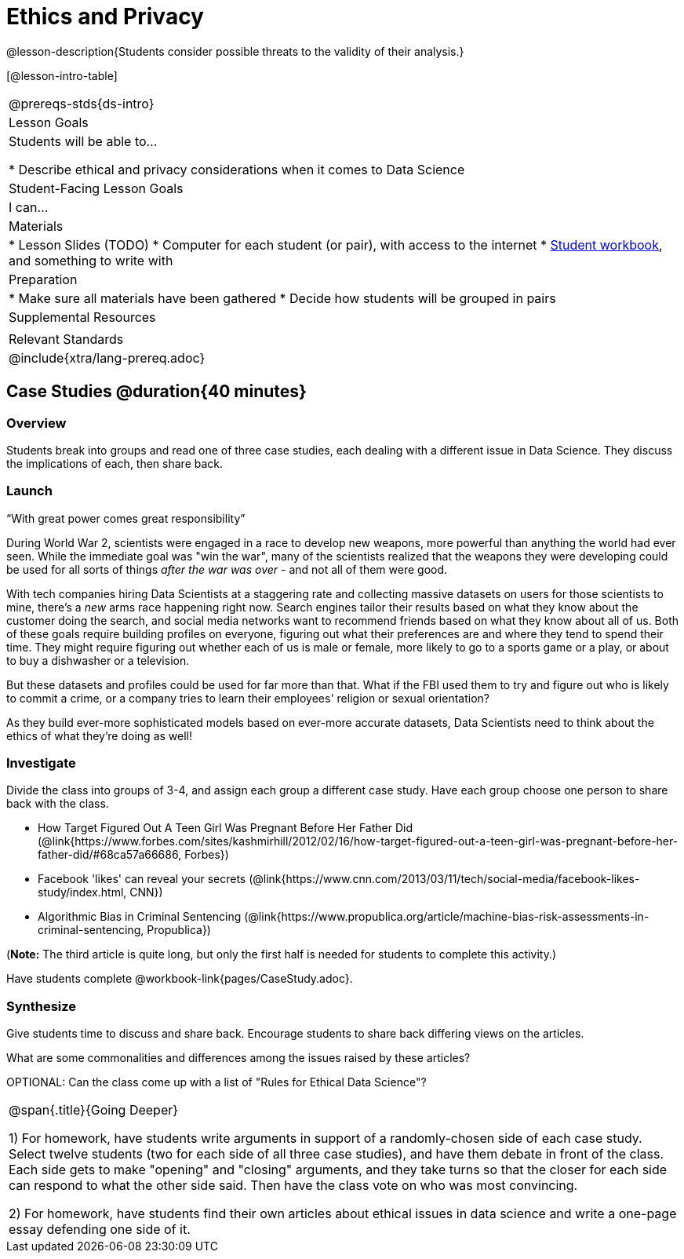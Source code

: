 = Ethics and Privacy

@lesson-description{Students consider possible threats to the validity of their analysis.}

[@lesson-intro-table]
|===
@prereqs-stds{ds-intro}
| Lesson Goals
| Students will be able to...

* Describe ethical and privacy considerations when it comes to Data Science

| Student-Facing Lesson Goals
| I can...

| Materials
|
* Lesson Slides (TODO)
* Computer for each student (or pair), with access to the internet
* link:{pathwayrootdir}/workbook/workbook.pdf[Student workbook], and something to write with

| Preparation
|
* Make sure all materials have been gathered
* Decide how students will be grouped in pairs

| Supplemental Resources
| 

| Relevant Standards
|
@include{xtra/lang-prereq.adoc}
|===

== Case Studies @duration{40 minutes}

=== Overview
Students break into groups and read one of three case studies, each dealing with a different issue in Data Science. They discuss the implications of each, then share back.

=== Launch
[.lesson-point]
“With great power comes great responsibility”

During World War 2, scientists were engaged in a race to develop new weapons, more powerful than anything the world had ever seen. While the immediate goal was "win the war", many of the scientists realized that the weapons they were developing could be used for all sorts of things __after the war was over__ - and not all of them were good.

With tech companies hiring Data Scientists at a staggering rate and collecting massive datasets on users for those scientists to mine, there's a _new_ arms race happening right now. Search engines tailor their results based on what they know about the customer doing the search, and social media networks want to recommend friends based on what they know about all of us. Both of these goals require building profiles on everyone, figuring out what their preferences are and where they tend to spend their time. They might require figuring out whether each of us is male or female, more likely to go to a sports game or a play, or about to buy a dishwasher or a television.

But these datasets and profiles could be used for far more than that. What if the FBI used them to try and figure out who is likely to commit a crime, or a company tries to learn their employees' religion or sexual orientation?

As they build ever-more sophisticated models based on ever-more accurate datasets, Data Scientists need to think about the ethics of what they're doing as well!

=== Investigate
Divide the class into groups of 3-4, and assign each group a different case study. Have each group choose one person to share back with the class.

- How Target Figured Out A Teen Girl Was Pregnant Before Her Father Did (@link{https://www.forbes.com/sites/kashmirhill/2012/02/16/how-target-figured-out-a-teen-girl-was-pregnant-before-her-father-did/#68ca57a66686, Forbes})
- Facebook 'likes' can reveal your secrets (@link{https://www.cnn.com/2013/03/11/tech/social-media/facebook-likes-study/index.html, CNN})
- Algorithmic Bias in Criminal Sentencing (@link{https://www.propublica.org/article/machine-bias-risk-assessments-in-criminal-sentencing, Propublica})

(*Note:* The third article is quite long, but only the first half is needed for students to complete this activity.)

Have students complete @workbook-link{pages/CaseStudy.adoc}.

=== Synthesize
Give students time to discuss and share back. Encourage students to share back differing views on the articles.

What are some commonalities and differences among the issues raised by these articles?

OPTIONAL: Can the class come up with a list of "Rules for Ethical Data Science"?

[.strategy-box, cols="1", grid="none", stripes="none"]
|===
|
@span{.title}{Going Deeper}

1) For homework, have students write arguments in support of a randomly-chosen side of each case study. Select twelve students (two for each side of all three case studies), and have them debate in front of the class. Each side gets to make "opening" and "closing" arguments, and they take turns so that the closer for each side can respond to what the other side said. Then have the class vote on who was most convincing.

2) For homework, have students find their own articles about ethical issues in data science and write a one-page essay defending one side of it.
|===
